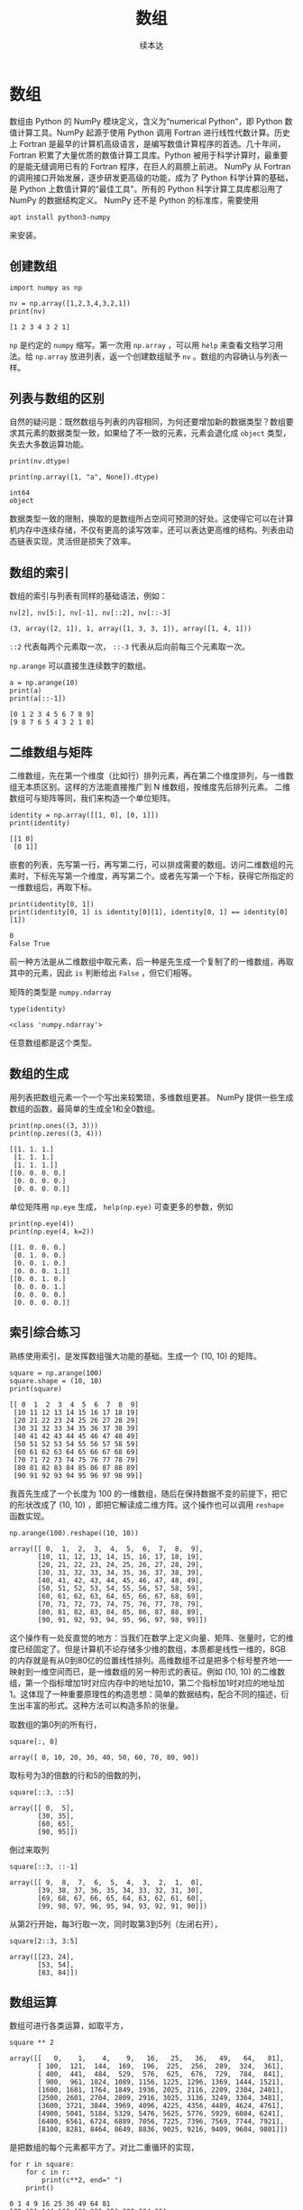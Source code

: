 #+TITLE: 数组
#+Author: 续本达
#+PROPERTY: header-args :eval never-export :exports both

* 数组
  数组由 Python 的 NumPy 模块定义，含义为“numerical Python”，即 Python 数值计算工具。NumPy 起源于使用 Python 调用 Fortran 进行线性代数计算。历史上 Fortran 是最早的计算机高级语言，是编写数值计算程序的首选。几十年间，Fortran 积累了大量优质的数值计算工具库。Python 被用于科学计算时，最重要的是能无缝调用已有的 Fortran 程序，在巨人的肩膀上前进。
  NumPy 从 Fortran 的调用接口开始发展，逐步研发更高级的功能，成为了 Python 科学计算的基础，是 Python 上数值计算的“最佳工具”。所有的 Python 科学计算工具库都沿用了 NumPy 的数据结构定义。
  NumPy 还不是 Python 的标准库，需要使用
  #+begin_src ein-bash :results output :session https://dpcg.g.airelinux.org/user/xubd/lecture.ipynb
    apt install python3-numpy
  #+end_src
  来安装。

** 创建数组
   #+NAME: 3be6411c-26d3-44e7-8316-3e75a3559aaf
   #+begin_src ein-python :results output :session https://dpcg.g.airelinux.org/user/xubd/lecture-python.ipynb
     import numpy as np

     nv = np.array([1,2,3,4,3,2,1])
     print(nv)
   #+end_src

   #+RESULTS: 3be6411c-26d3-44e7-8316-3e75a3559aaf
   : [1 2 3 4 3 2 1]
   =np= 是约定的 =numpy= 缩写。第一次用 =np.array= ，可以用 =help= 来查看文档学习用法。给 =np.array= 放进列表，返一个创建数组赋予 =nv= 。数组的内容确认与列表一样。

** 列表与数组的区别
   自然的疑问是：既然数组与列表的内容相同，为何还要增加新的数据类型？数组要求其元素的数据类型一致，如果给了不一致的元素，元素会退化成 =object= 类型，失去大多数运算功能。
   #+NAME: 60f76fe2-d29d-4fd1-acf2-a32d815b35cd
   #+begin_src ein-python :results output :session https://dpcg.g.airelinux.org/user/xubd/lecture-python.ipynb
     print(nv.dtype)

     print(np.array([1, "a", None]).dtype)
   #+end_src

   #+RESULTS: 60f76fe2-d29d-4fd1-acf2-a32d815b35cd
   : int64
   : object
   数据类型一致的限制，换取的是数组所占空间可预测的好处。这使得它可以在计算机内存中连续存储，不仅有更高的读写效率，还可以表达更高维的结构。列表由动态链表实现，灵活但是损失了效率。
** 数组的索引
   数组的索引与列表有同样的基础语法，例如：
   #+NAME: 0ffdd86e-3b89-4081-942c-f45866ba2527
   #+begin_src ein-python :results output :session https://dpcg.g.airelinux.org/user/xubd/lecture-python.ipynb
     nv[2], nv[5:], nv[-1], nv[::2], nv[::-3]
   #+end_src

   #+RESULTS: 0ffdd86e-3b89-4081-942c-f45866ba2527
   : (3, array([2, 1]), 1, array([1, 3, 3, 1]), array([1, 4, 1]))
   =::2= 代表每两个元素取一次， =::-3= 代表从后向前每三个元素取一次。
   
   =np.arange= 可以直接生连续数字的数组。
   #+NAME: 46ab0b53-8867-4c76-8c27-426aa7697de4
   #+begin_src ein-python :results output :session https://dpcg.g.airelinux.org/user/xubd/lecture-python.ipynb
     a = np.arange(10)
     print(a)
     print(a[::-1])
   #+end_src

   #+RESULTS: 46ab0b53-8867-4c76-8c27-426aa7697de4
   : [0 1 2 3 4 5 6 7 8 9]
   : [9 8 7 6 5 4 3 2 1 0]

** 二维数组与矩阵
   二维数组，先在第一个维度（比如行）排列元素，再在第二个维度排列，与一维数组无本质区别。这样的方法能直接推广到 N 维数组，按维度先后排列元素。
   二维数组可与矩阵等同，我们来构造一个单位矩阵。
   #+NAME: 21d4029c-32f0-4e88-86e5-00c91d833772
   #+begin_src ein-python :results output :session https://dpcg.g.airelinux.org/user/xubd/lecture-python.ipynb
     identity = np.array([[1, 0], [0, 1]])
     print(identity)
   #+end_src

   #+RESULTS: 21d4029c-32f0-4e88-86e5-00c91d833772
   : [[1 0]
   :  [0 1]]

   嵌套的列表，先写第一行，再写第二行，可以排成需要的数组。访问二维数组的元素时，下标先写第一个维度，再写第二个。或者先写第一个下标，获得它所指定的一维数组后，再取下标。
   #+NAME: b4c6f469-21a6-448f-b80b-d42b09a84ca6
   #+begin_src ein-python :results output :session https://dpcg.g.airelinux.org/user/xubd/lecture-python.ipynb
     print(identity[0, 1])
     print(identity[0, 1] is identity[0][1], identity[0, 1] == identity[0][1])
   #+end_src

   #+RESULTS: b4c6f469-21a6-448f-b80b-d42b09a84ca6
   : 0
   : False True
   前一种方法是从二维数组中取元素，后一种是先生成一个复制了的一维数组，再取其中的元素，因此 =is= 判断给出 =False= ，但它们相等。

   矩阵的类型是 =numpy.ndarray=
   #+NAME: 4d8baeba-40c0-4f09-971c-9eb1b72a9856
   #+begin_src ein-python :results output :session https://dpcg.g.airelinux.org/user/xubd/lecture-python.ipynb
     type(identity)
   #+end_src

   #+RESULTS: 4d8baeba-40c0-4f09-971c-9eb1b72a9856
   : <class 'numpy.ndarray'>
   任意数组都是这个类型。

** 数组的生成
   用列表把数组元素一个一个写出来较繁琐，多维数组更甚。 NumPy 提供一些生成数组的函数，最简单的生成全1和全0数组。
   #+NAME: a609ecc8-a57b-4222-8733-2a60b60f4b46
   #+begin_src ein-python :results output :session https://dpcg.g.airelinux.org/user/xubd/lecture-python.ipynb
     print(np.ones((3, 3)))
     print(np.zeros((3, 4)))
   #+end_src

   #+RESULTS: a609ecc8-a57b-4222-8733-2a60b60f4b46
   : [[1. 1. 1.]
   :  [1. 1. 1.]
   :  [1. 1. 1.]]
   : [[0. 0. 0. 0.]
   :  [0. 0. 0. 0.]
   :  [0. 0. 0. 0.]]

   单位矩阵用 =np.eye= 生成， =help(np.eye)= 可查更多的参数，例如
   #+NAME: 18364563-35f2-4216-ba41-22e0393081dc
   #+begin_src ein-python :results output :session https://dpcg.g.airelinux.org/user/xubd/lecture-python.ipynb
     print(np.eye(4))
     print(np.eye(4, k=2))
   #+end_src

   #+RESULTS: 18364563-35f2-4216-ba41-22e0393081dc
   : [[1. 0. 0. 0.]
   :  [0. 1. 0. 0.]
   :  [0. 0. 1. 0.]
   :  [0. 0. 0. 1.]]
   : [[0. 0. 1. 0.]
   :  [0. 0. 0. 1.]
   :  [0. 0. 0. 0.]
   :  [0. 0. 0. 0.]]

** 索引综合练习
   熟练使用索引，是发挥数组强大功能的基础。生成一个 (10, 10) 的矩阵。
   #+NAME: a0f12aa0-3e93-40ef-9ef2-7d7094e45570
   #+begin_src ein-python :results output :session https://dpcg.g.airelinux.org/user/xubd/lecture-python.ipynb
     square = np.arange(100)
     square.shape = (10, 10)
     print(square)
   #+end_src

   #+RESULTS: a0f12aa0-3e93-40ef-9ef2-7d7094e45570
   #+begin_example
   [[ 0  1  2  3  4  5  6  7  8  9]
    [10 11 12 13 14 15 16 17 18 19]
    [20 21 22 23 24 25 26 27 28 29]
    [30 31 32 33 34 35 36 37 38 39]
    [40 41 42 43 44 45 46 47 48 49]
    [50 51 52 53 54 55 56 57 58 59]
    [60 61 62 63 64 65 66 67 68 69]
    [70 71 72 73 74 75 76 77 78 79]
    [80 81 82 83 84 85 86 87 88 89]
    [90 91 92 93 94 95 96 97 98 99]]
   #+end_example

   我首先生成了一个长度为 100 的一维数组，随后在保持数据不变的前提下，把它的形状改成了 (10, 10) ，即把它解读成二维方阵。这个操作也可以调用 =reshape= 函数实现。
   #+NAME: 2e0cc2ad-6f6f-4e74-bc4b-ea849d7e4949
   #+begin_src ein-python :results output :session https://dpcg.g.airelinux.org/user/xubd/lecture-python.ipynb
     np.arange(100).reshape((10, 10))
   #+end_src

   #+RESULTS: 2e0cc2ad-6f6f-4e74-bc4b-ea849d7e4949
   #+begin_example
   array([[ 0,  1,  2,  3,  4,  5,  6,  7,  8,  9],
          [10, 11, 12, 13, 14, 15, 16, 17, 18, 19],
          [20, 21, 22, 23, 24, 25, 26, 27, 28, 29],
          [30, 31, 32, 33, 34, 35, 36, 37, 38, 39],
          [40, 41, 42, 43, 44, 45, 46, 47, 48, 49],
          [50, 51, 52, 53, 54, 55, 56, 57, 58, 59],
          [60, 61, 62, 63, 64, 65, 66, 67, 68, 69],
          [70, 71, 72, 73, 74, 75, 76, 77, 78, 79],
          [80, 81, 82, 83, 84, 85, 86, 87, 88, 89],
          [90, 91, 92, 93, 94, 95, 96, 97, 98, 99]])
   #+end_example
   这个操作有一处反直觉的地方：当我们在数学上定义向量、矩阵、张量时，它的维度已经固定了。但是计算机不论存储多少维的数组，本质都是线性一维的，8GB 的内存就是有从0到80亿的位置线性排列。高维数组不过是把多个标号整齐地一一映射到一维空间而已，是一维数组的另一种形式的表征。例如 (10, 10) 的二维数组，第一个指标增加1时对应内存中的地址加10，第二个指标加1时对应的地址加1。这体现了一种重要原理性的构造思想：简单的数据结构，配合不同的描述，衍生出丰富的形式。这种方法可以构造多阶的张量。


   取数组的第0列的所有行，
   #+NAME: bc27e5f3-3434-4a48-a220-94a94b067d5c
   #+begin_src ein-python :results output :session https://dpcg.g.airelinux.org/user/xubd/lecture-python.ipynb
     square[:, 0]
   #+end_src

   #+RESULTS: bc27e5f3-3434-4a48-a220-94a94b067d5c
   : array([ 0, 10, 20, 30, 40, 50, 60, 70, 80, 90])
   
   取标号为3的倍数的行和5的倍数的列，
   #+NAME: 7b8f6c80-c98d-4b02-b4e2-209bcca3b536
   #+begin_src ein-python :results output :session https://dpcg.g.airelinux.org/user/xubd/lecture-python.ipynb
     square[::3, ::5]
   #+end_src

   #+RESULTS: 7b8f6c80-c98d-4b02-b4e2-209bcca3b536
   : array([[ 0,  5],
   :        [30, 35],
   :        [60, 65],
   :        [90, 95]])
   倒过来取列
   #+NAME: 2a003742-242a-4fc6-96e0-c757b8e8e608
   #+begin_src ein-python :results output :session https://dpcg.g.airelinux.org/user/xubd/lecture-python.ipynb
     square[::3, ::-1]
   #+end_src

   #+RESULTS: 2a003742-242a-4fc6-96e0-c757b8e8e608
   : array([[ 9,  8,  7,  6,  5,  4,  3,  2,  1,  0],
   :        [39, 38, 37, 36, 35, 34, 33, 32, 31, 30],
   :        [69, 68, 67, 66, 65, 64, 63, 62, 61, 60],
   :        [99, 98, 97, 96, 95, 94, 93, 92, 91, 90]])

   从第2行开始，每3行取一次，同时取第3到5列（左闭右开），
   #+NAME: 9e60cb6a-6ad5-4849-84c4-4f3af3cdfedd
   #+begin_src ein-python :results output :session https://dpcg.g.airelinux.org/user/xubd/lecture-python.ipynb
     square[2::3, 3:5]
   #+end_src

   #+RESULTS: 9e60cb6a-6ad5-4849-84c4-4f3af3cdfedd
   : array([[23, 24],
   :        [53, 54],
   :        [83, 84]])

** 数组运算
    数组可进行各类运算，如取平方，
    #+NAME: e7836625-8b17-41b4-8f50-1659ff7a71c2
    #+begin_src ein-python :results output :session https://dpcg.g.airelinux.org/user/xubd/lecture-python.ipynb
      square ** 2
    #+end_src

    #+RESULTS: e7836625-8b17-41b4-8f50-1659ff7a71c2
    #+begin_example
    array([[   0,    1,    4,    9,   16,   25,   36,   49,   64,   81],
           [ 100,  121,  144,  169,  196,  225,  256,  289,  324,  361],
           [ 400,  441,  484,  529,  576,  625,  676,  729,  784,  841],
           [ 900,  961, 1024, 1089, 1156, 1225, 1296, 1369, 1444, 1521],
           [1600, 1681, 1764, 1849, 1936, 2025, 2116, 2209, 2304, 2401],
           [2500, 2601, 2704, 2809, 2916, 3025, 3136, 3249, 3364, 3481],
           [3600, 3721, 3844, 3969, 4096, 4225, 4356, 4489, 4624, 4761],
           [4900, 5041, 5184, 5329, 5476, 5625, 5776, 5929, 6084, 6241],
           [6400, 6561, 6724, 6889, 7056, 7225, 7396, 7569, 7744, 7921],
           [8100, 8281, 8464, 8649, 8836, 9025, 9216, 9409, 9604, 9801]])
    #+end_example
    是把数组的每个元素都平方了。对比二重循环的实现，
    #+NAME: 7eddd29a-84cc-4f80-99b7-dacd026c592d
    #+begin_src ein-python :results output :session https://dpcg.g.airelinux.org/user/xubd/lecture-python.ipynb
      for r in square:
          for c in r:
              print(c**2, end=" ")
          print()
    #+end_src

    #+RESULTS: 7eddd29a-84cc-4f80-99b7-dacd026c592d
    #+begin_example
    0 1 4 9 16 25 36 49 64 81 
    100 121 144 169 196 225 256 289 324 361 
    400 441 484 529 576 625 676 729 784 841 
    900 961 1024 1089 1156 1225 1296 1369 1444 1521 
    1600 1681 1764 1849 1936 2025 2116 2209 2304 2401 
    2500 2601 2704 2809 2916 3025 3136 3249 3364 3481 
    3600 3721 3844 3969 4096 4225 4356 4489 4624 4761 
    4900 5041 5184 5329 5476 5625 5776 5929 6084 6241 
    6400 6561 6724 6889 7056 7225 7396 7569 7744 7921 
    8100 8281 8464 8649 8836 9025 9216 9409 9604 9801 
    #+end_example
    数组的表达非常直观，而且更本质。

    对数组的元素做加法
    #+NAME: 83f5d292-faf9-4796-b0c5-635c015e0e3b
    #+begin_src ein-python :results output :session https://dpcg.g.airelinux.org/user/xubd/lecture-python.ipynb
      square[::-1, ::-1] + square
    #+end_src

    #+RESULTS: 83f5d292-faf9-4796-b0c5-635c015e0e3b
    #+begin_example
    array([[99, 99, 99, 99, 99, 99, 99, 99, 99, 99],
           [99, 99, 99, 99, 99, 99, 99, 99, 99, 99],
           [99, 99, 99, 99, 99, 99, 99, 99, 99, 99],
           [99, 99, 99, 99, 99, 99, 99, 99, 99, 99],
           [99, 99, 99, 99, 99, 99, 99, 99, 99, 99],
           [99, 99, 99, 99, 99, 99, 99, 99, 99, 99],
           [99, 99, 99, 99, 99, 99, 99, 99, 99, 99],
           [99, 99, 99, 99, 99, 99, 99, 99, 99, 99],
           [99, 99, 99, 99, 99, 99, 99, 99, 99, 99],
           [99, 99, 99, 99, 99, 99, 99, 99, 99, 99]])
    #+end_example
    结合索引的倒取，非常直观地构造出了较复杂的运算，对多个数字操作，形式上与一个数一样。NumPy 的便利性，使用得当，容易表达出简洁优美的运算逻辑。初学者值得适合在线文档多多练习。

    相比于按元素运算，总结性运算是把数组化成低维的，极端情形是化成0维，即数字。例如，取平均、中位数与总和，
    #+NAME: 598dfeb9-1311-4caf-aece-3406ef29a1b1
    #+begin_src ein-python :results output :session https://dpcg.g.airelinux.org/user/xubd/lecture-python.ipynb
      np.mean(square), np.median(square), np.sum(square)
    #+end_src

    #+RESULTS: 598dfeb9-1311-4caf-aece-3406ef29a1b1
    : (49.5, 49.5, 4950)

    可选只针对一个维度，使用 axis 参数。
    #+NAME: 6b32e0ad-4671-4e8e-a7de-0d3f47ad5056
    #+begin_src ein-python :results output :session https://dpcg.g.airelinux.org/user/xubd/lecture-python.ipynb
      np.sum(square, axis=0), np.mean(square, axis=1)
    #+end_src

    #+RESULTS: 6b32e0ad-4671-4e8e-a7de-0d3f47ad5056
    : (array([450, 460, 470, 480, 490, 500, 510, 520, 530, 540]),
    :  array([ 4.5, 14.5, 24.5, 34.5, 44.5, 54.5, 64.5, 74.5, 84.5, 94.5]))

    同样方法推广到3维数组，3阶张量，
    #+NAME: 87ef8f70-c2e4-4b49-a21c-3d8d5c66d2c6
    #+begin_src ein-python :results output :session https://dpcg.g.airelinux.org/user/xubd/lecture-python.ipynb
      cube = np.arange(64).reshape((4, 4, 4))
      np.sum(cube, axis=0)
    #+end_src

    #+RESULTS: 87ef8f70-c2e4-4b49-a21c-3d8d5c66d2c6
    : array([[ 96, 100, 104, 108],
    :        [112, 116, 120, 124],
    :        [128, 132, 136, 140],
    :        [144, 148, 152, 156]])
    对第0维求和，就还剩两个维度，组成矩阵。也可以对两个维度操作
    #+NAME: fde5680d-8444-4d97-ba3a-3ea9091dfffd
    #+begin_src ein-python :results output :session https://dpcg.g.airelinux.org/user/xubd/lecture-python.ipynb
      np.sum(cube, axis=(0, 1))
    #+end_src

    #+RESULTS: fde5680d-8444-4d97-ba3a-3ea9091dfffd
    : array([480, 496, 512, 528])

** Pauli 矩阵运算练习
   定义三个 Pauli 矩阵，并放到列表里。

   #+NAME: 7e7cb6d7-68ac-40cd-9343-74579d57bac9
   #+begin_src ein-python :results output :session https://dpcg.g.airelinux.org/user/xubd/lecture-python.ipynb
     pauli = []
     pauli.append(np.array([0,1,1,0]).reshape(2,2))
     pauli.append(np.array([0,-1j,1j,0]).reshape(2,2))
     pauli.append(np.array([1,0,0,-1]).reshape(2,2))
     for m in pauli:
         print(m)
   #+end_src

   #+RESULTS: 7e7cb6d7-68ac-40cd-9343-74579d57bac9
   : [[0 1]
   :  [1 0]]
   : [[ 0.+0.j -0.-1.j]
   :  [ 0.+1.j  0.+0.j]]
   : [[ 1  0]
   :  [ 0 -1]]
   
   =1j= 是由 Python 定义的虚数单位。

   Pauli 矩阵的平方都是单位阵。
   #+NAME: 606582ed-21d4-46d6-828b-4f12104218b2
   #+begin_src ein-python :results output :session https://dpcg.g.airelinux.org/user/xubd/lecture-python.ipynb
     for m in pauli:
         print(np.dot(m, m))
   #+end_src

   #+RESULTS: 606582ed-21d4-46d6-828b-4f12104218b2
   : [[1 0]
   :  [0 1]]
   : [[1.+0.j 0.+0.j]
   :  [0.+0.j 1.+0.j]]
   : [[1 0]
   :  [0 1]]
   
   它们的对易关系是 Pauli 矩阵的核心性质。
   #+NAME: bf735235-35c0-445c-b4cd-56244d678747
   #+begin_src ein-python :results output :session https://dpcg.g.airelinux.org/user/xubd/lecture-python.ipynb
     def commute(a, b):
         '''
         给出 a, b 的对易子 [a, b]:=ab - ba
         '''
         return a@b - b@a
     for i in range(3):
         l = (i+1) % 3
         m = (i+2) % 3
         if np.all(commute(pauli[i], pauli[l]) == 2j * pauli[m]):
             print(f"[ pauli_{i} , pauli_{l} ] == 2i pauli_{m}")
   #+end_src

   #+RESULTS: bf735235-35c0-445c-b4cd-56244d678747
   : [ pauli_0 , pauli_1 ] == 2i pauli_2
   : [ pauli_1 , pauli_2 ] == 2i pauli_0
   : [ pauli_2 , pauli_0 ] == 2i pauli_1

   其中 =np.all= 仅当数组所有元素都为 =True= 时返回 =True= 。
*** 张量运算
    \( \sigma_i \) 看起来是三个元素的向量，但算上 pauli 的方阵，本质上是 3, 2, 2 的张量。如果我们全盘使用张量，有可能把所有的 =for= 循环去掉。\( \epsilon_{ijk} \) 是 3, 3, 3 的全反称张量，对所有的指标奇排列值为 -1 ，所有的指标偶排列值为 1。
    #+NAME: b4d9751e-4675-4679-8d23-aac0b61a01df
    #+begin_src ein-python :results output :session https://dpcg.g.airelinux.org/user/xubd/lecture-python.ipynb :exports both
      # 把 pauli 矩阵构造成 3, 2, 2 张量
      p_tensor = np.array(pauli)

      # 全反称张量尝试

      # epsilon_(0,1,2) = 120 = 201 = 1
      # epsilon_(2,1,0) = 102 = 021 = -1
      # 其它 = 0

      eps = np.zeros((3,3,3))
      eps[0,1,2] = eps[1,2,0] = eps[2,0,1] = 1
      eps[0,2,1] = eps[1,0,2] = eps[2,1,0] = -1

      # 传进来的是 (3, 1, 2, 2) 和 (1, 3, 2, 2) 的张量，得到 (3,3,2,2)
      commuted = commute(p_tensor[:, None, :, :] , p_tensor[None, :, :, :])
      if np.all(commuted == 2j * np.tensordot(eps, p_tensor, axes=1)):
          print("Pauli 矩阵对易关系验证成功")
    #+end_src

    #+RESULTS: b4d9751e-4675-4679-8d23-aac0b61a01df
    : Pauli 矩阵对易关系验证成功
   
*** 特征值和迹
   Pauli 阵的两个特征值分别是 \(\pm 1\)，要使用 NumPy 的 linalg （意为 linear algebra）子模块的特征值函数。

   #+NAME: c8487337-f657-4d1f-8811-43347290c0c6
   #+begin_src ein-python :results output :session https://dpcg.g.airelinux.org/user/xubd/lecture-python.ipynb
     for m in pauli:
         print(f"本征值是{np.linalg.eigvals(m)}，迹是{np.trace(m)}")
   #+end_src

   #+RESULTS: c8487337-f657-4d1f-8811-43347290c0c6
   : 本征值是[ 1. -1.]，迹是0
   : 本征值是[ 1.+0.j -1.+0.j]，迹是0j
   : 本征值是[ 1. -1.]，迹是0

** Python 工具的学习策略
   NumPy 的工具非常丰富，建议大家边学边用，带着问题实现程序。这样学到的东西都会马上应用。用得越多，印象越深。记得住的，都是有用的，不会学到无用的知识。因为工具实在浩如烟海，比如在Python软件库中，不下10万种工具，不可能都了解。只有学会在线调用文档，查阅和甄别学习资料是不变的。
